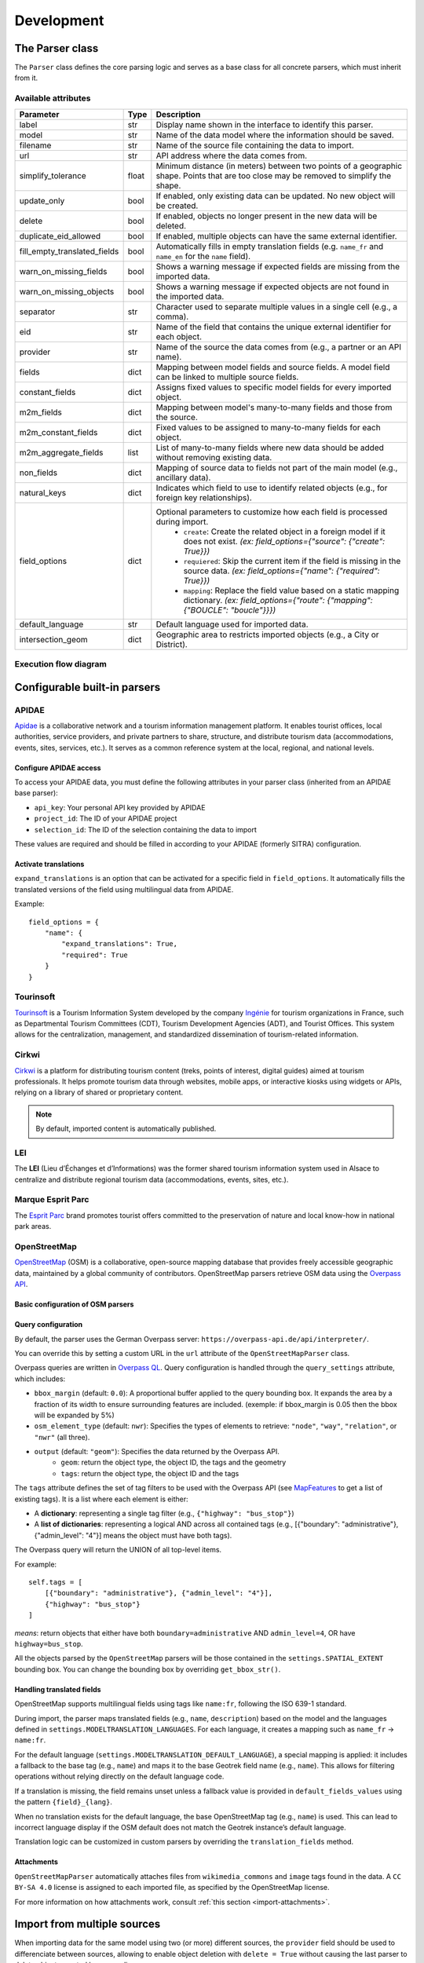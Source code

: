 .. _development-parser-import:

======================
Development
======================

The Parser class
================

The ``Parser`` class defines the core parsing logic and serves as a base class for all concrete parsers, which must inherit from it.

.. _available-attributs:

Available attributes
----------------------

+-------------------------------+----------+------------------------------------------------------------------------------------------------------------------------------------------------------+
| **Parameter**                 | **Type** | **Description**                                                                                                                                      |
+-------------------------------+----------+------------------------------------------------------------------------------------------------------------------------------------------------------+
| label                         | str      | Display name shown in the interface to identify this parser.                                                                                         |
+-------------------------------+----------+------------------------------------------------------------------------------------------------------------------------------------------------------+
| model                         | str      | Name of the data model where the information should be saved.                                                                                        |
+-------------------------------+----------+------------------------------------------------------------------------------------------------------------------------------------------------------+
| filename                      | str      | Name of the source file containing the data to import.                                                                                               |
+-------------------------------+----------+------------------------------------------------------------------------------------------------------------------------------------------------------+
| url                           | str      | API address where the data comes from.                                                                                                               |
+-------------------------------+----------+------------------------------------------------------------------------------------------------------------------------------------------------------+
| simplify_tolerance            | float    | Minimum distance (in meters) between two points of a geographic shape. Points that are too close may be removed to simplify the shape.               |
+-------------------------------+----------+------------------------------------------------------------------------------------------------------------------------------------------------------+
| update_only                   | bool     | If enabled, only existing data can be updated. No new object will be created.                                                                        |
+-------------------------------+----------+------------------------------------------------------------------------------------------------------------------------------------------------------+
| delete                        | bool     | If enabled, objects no longer present in the new data will be deleted.                                                                               |
+-------------------------------+----------+------------------------------------------------------------------------------------------------------------------------------------------------------+
| duplicate_eid_allowed         | bool     | If enabled, multiple objects can have the same external identifier.                                                                                  |
+-------------------------------+----------+------------------------------------------------------------------------------------------------------------------------------------------------------+
| fill_empty_translated_fields  | bool     | Automatically fills in empty translation fields (e.g. ``name_fr`` and ``name_en`` for the ``name`` field).                                           |
+-------------------------------+----------+------------------------------------------------------------------------------------------------------------------------------------------------------+
| warn_on_missing_fields        | bool     | Shows a warning message if expected fields are missing from the imported data.                                                                       |
+-------------------------------+----------+------------------------------------------------------------------------------------------------------------------------------------------------------+
| warn_on_missing_objects       | bool     | Shows a warning message if expected objects are not found in the imported data.                                                                      |
+-------------------------------+----------+------------------------------------------------------------------------------------------------------------------------------------------------------+
| separator                     | str      | Character used to separate multiple values in a single cell (e.g., a comma).                                                                         |
+-------------------------------+----------+------------------------------------------------------------------------------------------------------------------------------------------------------+
| eid                           | str      | Name of the field that contains the unique external identifier for each object.                                                                      |
+-------------------------------+----------+------------------------------------------------------------------------------------------------------------------------------------------------------+
| provider                      | str      | Name of the source the data comes from (e.g., a partner or an API name).                                                                             |
+-------------------------------+----------+------------------------------------------------------------------------------------------------------------------------------------------------------+
| fields                        | dict     | Mapping between model fields and source fields. A model field can be linked to multiple source fields.                                               |
+-------------------------------+----------+------------------------------------------------------------------------------------------------------------------------------------------------------+
| constant_fields               | dict     | Assigns fixed values to specific model fields for every imported object.                                                                             |
+-------------------------------+----------+------------------------------------------------------------------------------------------------------------------------------------------------------+
| m2m_fields                    | dict     | Mapping between model's many-to-many fields and those from the source.                                                                               |
+-------------------------------+----------+------------------------------------------------------------------------------------------------------------------------------------------------------+
| m2m_constant_fields           | dict     | Fixed values to be assigned to many-to-many fields for each object.                                                                                  |
+-------------------------------+----------+------------------------------------------------------------------------------------------------------------------------------------------------------+
| m2m_aggregate_fields          | list     | List of many-to-many fields where new data should be added without removing existing data.                                                           |
+-------------------------------+----------+------------------------------------------------------------------------------------------------------------------------------------------------------+
| non_fields                    | dict     | Mapping of source data to fields not part of the main model (e.g., ancillary data).                                                                  |
+-------------------------------+----------+------------------------------------------------------------------------------------------------------------------------------------------------------+
| natural_keys                  | dict     | Indicates which field to use to identify related objects (e.g., for foreign key relationships).                                                      |
+-------------------------------+----------+------------------------------------------------------------------------------------------------------------------------------------------------------+
| field_options                 | dict     | Optional parameters to customize how each field is processed during import.                                                                          |
|                               |          |    * ``create``: Create the related object in a foreign model if it does not exist. *(ex: field_options={"source": {"create": True}})*               |
|                               |          |    * ``requiered``: Skip the current item if the field is missing in the source data. *(ex: field_options={"name": {"required": True}})*             |
|                               |          |    * ``mapping``: Replace the field value based on a static mapping dictionary. *(ex: field_options={"route": {"mapping": {"BOUCLE": "boucle"}}})*   |
+-------------------------------+----------+------------------------------------------------------------------------------------------------------------------------------------------------------+
| default_language              | str      | Default language used for imported data.                                                                                                             |
+-------------------------------+----------+------------------------------------------------------------------------------------------------------------------------------------------------------+
| intersection_geom             | dict     | Geographic area to restricts imported objects (e.g., a City or District).                                                                            |
+-------------------------------+----------+------------------------------------------------------------------------------------------------------------------------------------------------------+


.. _general-architecture:

Execution flow diagram
-----------------------

.. figure:: ../images/import-data/execution-flow-diagram.png
   :alt: Execution flow diagram for the Parser class
   :align: center

.. _configurable-built-in-parsers:

Configurable built-in parsers
=============================

.. _apidae-parsers:

APIDAE
------
`Apidae <https://www.apidae-tourisme.com/>`_ is a collaborative network and a tourism information management platform. It enables tourist offices, local authorities, service providers, and private partners to share, structure, and distribute tourism data (accommodations, events, sites, services, etc.). It serves as a common reference system at the local, regional, and national levels.

Configure APIDAE access
~~~~~~~~~~~~~~~~~~~~~~~
To access your APIDAE data, you must define the following attributes in your parser class (inherited from an APIDAE base parser):

* ``api_key``: Your personal API key provided by APIDAE
* ``project_id``: The ID of your APIDAE project
* ``selection_id``: The ID of the selection containing the data to import

These values are required and should be filled in according to your APIDAE (formerly SITRA) configuration.

.. md-tab-set::
    :name: importdata-apidae-tabs

    .. md-tab-item:: Touristic content

        To import touristic content from APIDAE (ex-SITRA), define a subclass of ``geotrek.tourism.parsers.TouristicContentApidaeParser`` in your ``var/conf/parsers.py`` file with the following content:

        ::

            class HebergementParser(TouristicContentApidaeParser):
                label = "Hébergements"
                api_key = 'xxxxxxxx'
                project_id = 9999
                selection_id = 99999
                category = "Hébergement"
                type1 = ["Camping"]
                type2 = ["3 étoiles", "Tourisme et Handicap"]  # just remove this line if no type2

        Then set up appropriate values:

        * ``label`` at your convenience
        * ``category``, ``type1`` and ``type2`` (optional) to select in which Geotrek category/type imported objects should go
        * You can add ``delete = True`` in your class if you want to delete objects in Geotrek databases that has been deleted in your Apidae selection. It will only delete objects that match with your class settings (category, types, portal, provider...)
        * You can also use the class ``HebergementParser`` if you only import accommodations
        * See the `geotrek/tourism/parsers.py <https://github.com/GeotrekCE/Geotrek-admin/blob/master/geotrek/tourism/parsers.py>`__ file for details about parsers

        You can duplicate the class. Each class must have a different name.

    .. md-tab-item:: Treks

        To import treks from APIDAE (ex-SITRA), define a subclass of ``geotrek.trekking.parsers.ApidaeTrekParser`` in your  ``var/conf/parsers.py`` file with the following content:

        ::

            class ImportTreksApidae(ApidaeTrekParser):
                label = "Import trek with eid"
                label_fr = "Import itinéraires avec identifiant externe"
                label_en = "Import trek with eid"
                api_key = 'xxxxxxxx'
                project_id = 9999
                selection_id = 99999
                eid = 'eid'
                practices_mapped_with_activities_ids = {
                    'Pratique Pédestre': [
                        3172,  # Itinéraire de randonnée pédestre
                    ],
                }
                practices_mapped_with_default_activities_ids = {
                    'Pratique Pédestre': 3184,  # Sports pédestres
                }

        Then set up appropriate values:

        * ``label`` at your convenience
        * ``practices_mapped_with_activities_ids`` and ``practices_mapped_with_default_activities_ids`` define default mapping with the trekking module data fixture
        * See the `geotrek/trekking/parsers.py <https://github.com/GeotrekCE/Geotrek-admin/blob/master/geotrek/trekking/parsers.py>`__ file for details about parsers

    .. md-tab-item:: Services

        To import services from APIDAE (ex-SITRA), define a subclass of ``geotrek.trekking.parsers.ApidaeServiceParser`` in your ``var/conf/parsers.py`` file with the following content:

        ::

            class DrinkingWaterPoint(ApidaeServiceParser):
                label = "Drinking water points"
                provider = "Apidae"
                selection_id = 12345
                service_type = "Drinking water point"

        Then set up appropriate values:

        * ``label`` at your convenience
        * ``service_type`` to specify type for imported objects. This type will be assigned to all objects imported through the parser
        * See the `geotrek/trekking/parsers.py <https://github.com/GeotrekCE/Geotrek-admin/blob/master/geotrek/trekking/parsers.py>`__ file for details about parsers

    .. md-tab-item:: Infrastructure

        To import infrastructure from APIDAE (ex-SITRA), define a subclass of ``geotrek.infrastructure.parsers.ApidaeInfrastructureParser`` in your ``var/conf/parsers.py`` file with the following content:

        ::

            class PicNicTable(ApidaeInfrastructureParser):
                label = "Picnic tables"
                provider = "Apidae"
                selection_id = 12345
                infrastructure_type = "Picnic table"

        Then set up appropriate values:

        * ``label`` at your convenience
        * ``infrastructure_type`` to specify type for imported objects. This type will be assigned to all objects imported through the parser
        * See the `geotrek/infrastructure/parsers.py <https://github.com/GeotrekCE/Geotrek-admin/blob/master/geotrek/infrastructure/parsers.py>`__ file for details about parsers

Activate translations
~~~~~~~~~~~~~~~~~~~~~

``expand_translations`` is an option that can be activated for a specific field in ``field_options``.
It automatically fills the translated versions of the field using multilingual data from APIDAE.

Example:

::

    field_options = {
        "name": {
            "expand_translations": True,
            "required": True
        }
    }

.. _tourinsoft-parsers:

Tourinsoft
----------

`Tourinsoft <https://www.tourinsoft.com/>`_ is a Tourism Information System developed by the company `Ingénie <https://www.ingenie.fr/systeme-d-information-touristique.html>`_ for tourism organizations in France, such as Departmental Tourism Committees (CDT), Tourism Development Agencies (ADT), and Tourist Offices. This system allows for the centralization, management, and standardized dissemination of tourism-related information.

.. md-tab-set::
    :name: importdata-tourinsoft-tabs

    .. md-tab-item:: Touristic content

        To import touristic contents from Tourinsoft, define a subclass of ``geotrek.tourism.parsers.TouristicContentTourinsoftParser`` in your ``var/conf/parsers.py`` file with the following content:

        ::

            class RestaurationParser(TouristicContentTourinsoftParser):
                """Restauration parsers"""
                label = "Restauration"
                category = "Restauration"
                url = "<Touristic content data feed URL"  # In the form https://api-v3.tourinsoft.com/api/syndications/decibelles-data.tourinsoft.com/<id>?format=json"

        Then set up appropriate values:

        * ``label`` at your convenience,
        * ``category`` to select in which Geotrek category imported objects should go.
        * See the `geotrek/tourism/parsers.py <https://github.com/GeotrekCE/Geotrek-admin/blob/master/geotrek/tourism/parsers.py>`__  file for details about parsers


.. _cirkwi-parsers:

Cirkwi
------

`Cirkwi <https://www.cirkwi.com/>`_ is a platform for distributing tourism content (treks, points of interest, digital guides) aimed at tourism professionals. It helps promote tourism data through websites, mobile apps, or interactive kiosks using widgets or APIs, relying on a library of shared or proprietary content.

.. note ::

    By default, imported content is automatically published.

.. md-tab-set::
    :name: importdata-cirkwi-tabs

    .. md-tab-item:: Treks

        .. warning::
            This parser is compatible with instances operating in :ref:`Non-Dynamic Segmentation <configuration-dynamic-segmentation>` (NDS) mode only.

        To import treks from Cirkwi, define a subclass of ``geotrek.trekking.parsers.CirkwiTrekParser`` in your ``var/conf/parsers.py`` file with the following content:

        ::

            class ImportTreksCirkwi(CirkwiTrekParser):
                url = "<Treks data feed URL>"  # In the form https://ws.cirkwi.com/flux/<user>/<code>/circuits.php?widget-id=<id>
                user = "<Username>"
                password = "<Password>"
                auth = (user, password)
                label = "Cirkwi's treks"
                delete = True
                create = True
                provider = "Cirkwi"


        * See the `geotrek/trekking/parsers.py <https://github.com/GeotrekCE/Geotrek-admin/blob/master/geotrek/trekking/parsers.py>`__  file for details about parsers

    .. md-tab-item:: Touristic contents

        To import treks from Cirkwi, define a subclass of ``geotrek.trekking.parsers.CirkwiTouristicContentParser`` in your ``var/conf/parsers.py`` file with the following content:
        ::

            class ImportTouristicContentCirkwi(CirkwiTouristicContentParser):
                url = "<Treks data feed URL>"  # In the form https://ws.cirkwi.com/flux/<user>/<code>/circuits.php?widget-id=<id>"
                user = "<Username>"
                password = "<Password>"
                auth = (user, password)
                label = "Cirkwi's touristic content"
                delete = True
                create = True
                provider = "Cirkwi"
                # results_path = "circuit/pois/poi"  # Uncomment this line if the touristic content to be imported come from the same feed as  treks


        * See the `geotrek/tourism/parsers.py <https://github.com/GeotrekCE/Geotrek-admin/blob/master/geotrek/tourism/parsers.py>`__  file for details about parsers

.. seealso::

  To import Geotrek treks and POIs into Cirkwi's format you can check :ref:`this section (french)  <geotrek-ignrando-cirkwi-api>`.


.. _lei-parsers:

LEI
---

The **LEI** (Lieu d’Échanges et d’Informations) was the former shared tourism information system used in Alsace to centralize and distribute regional tourism data (accommodations, events, sites, etc.).

.. md-tab-set::
    :name: importdata-lei-tabs

    .. md-tab-item:: Touristic contents

        To import touristic contents from LEI, define a subclass of ``geotrek.tourism.parsers.LEITouristicContentParser`` in your ``var/conf/parsers.py`` file with the following content:

        ::

            class XXXLEIEventParser(LEITouristicEventParser):
                label = "LEI TouristicEvent"
                url = "https://url.asp"

        * See the `geotrek/tourism/parsers.py <https://github.com/GeotrekCE/Geotrek-admin/blob/master/geotrek/tourism/parsers.py>`__  file for details about parsers

    .. md-tab-item:: Touristic events

        To import touristic events from LEI, define a subclass of ``geotrek.tourism.parsers.LEITouristicEventParser`` in your ``var/conf/parsers.py`` file with the following content:

        ::

            class XXXLEIEventParser(LEITouristicEventParser):
                label = "LEI TouristicEvent"
                url = "https://url.asp"

        * See the `geotrek/tourism/parsers.py <https://github.com/GeotrekCE/Geotrek-admin/blob/master/geotrek/tourism/parsers.py>`__  file for details about parsers

.. _marque-esprit-parc-parsers:

Marque Esprit Parc
------------------

The `Esprit Parc <https://www.espritparcnational.com/>`_ brand promotes tourist offers committed to the preservation of nature and local know-how in national park areas.

.. md-tab-set::
    :name: importdata-espritparc-tabs

    .. md-tab-item:: Touristic content

        To import touristic contents from Esprit Parc, define a subclass of ``geotrek.tourism.parsers.EspritParcParser`` in your ``var/conf/parsers.py`` file with the following content:

        ::

            class XXXEspritParcParser(EspritParcParser):
                label = "Marque Esprit Parc"
                url = "https://gestion.espritparcnational.com/ws/?f=getProduitsSelonParc&codeParc=XXX"

        Then set up appropriate values:

        * ``XXX`` by unique national park code (ex: PNE)
        * See the `geotrek/tourism/parsers.py <https://github.com/GeotrekCE/Geotrek-admin/blob/master/geotrek/tourism/parsers.py>`__  file for details about parsers

        .. note::
            You can duplicate the class. Each class must have a different name.
            In this case categories and types in Geotrek database have to be the same as in Esprit parc database. Otherwise missing categories and types will be created in Geotrek database.

        .. note::
            Imported contents will be automatically published and approved (certified).

        If you use an url that filters a **unique category**, you can change its name. Example to get only Honey products and set the Geotrek category and type in which import them:

        ::

            class MielEspritParcParser(EspritParcParser):
                label = "Miel Esprit Parc national"
                url = "https://gestion.espritparcnational.com/ws/?f=getProduitsSelonParc&codeParc=XXX&typologie=API"
                constant_fields = {
                    'category': "GeotrekCategoryName",
                    'published': True,
                    'approved': True,
                    'deleted': False,
                }
                m2m_constant_fields = {
                    'type1': "GeotrekTypeName",
                }


.. _osm-parsers:

OpenStreetMap
-------------

`OpenStreetMap <https://www.openstreetmap.org/>`_ (OSM) is a collaborative, open-source mapping database that provides freely accessible geographic data, maintained by a global community of contributors. OpenStreetMap parsers retrieve OSM data using the `Overpass API <https://wiki.openstreetmap.org/wiki/Overpass_API>`_.

Basic configuration of OSM parsers
~~~~~~~~~~~~~~~~~~~~~~~~~~~~~~~~~~

.. md-tab-set::
    :name: importdata-osm-tabs

    .. md-tab-item:: Information desks

        To import information desks from OpenStreetMap, define a subclass of ``geotrek.tourism.parsers.InformationDeskOpenStreetMapParser`` in your ``var/conf/parsers.py`` file with the following content:

        ::

            class MaisonDuParcParser(InformationDeskOpenStreetMapParser):
                provider = "OpenStreetMap"
                tags = [{"amenity": "ranger_station"}]
                default_fields_values = {"name": "Maison du Parc"}
                type = "Maisons du parc"

        Then set up appropriate values:

        * ``tags`` to filter the objects imported from OpenStreetMap (for more information, see the documentation for OSM parsers query configuration below)
        * ``default_fields_values`` to define a value that will be assigned to a specific field when the external object does not contain the corresponding tag
        * ``type`` to specify the Geotrek type for imported objects
        * See the `geotrek/tourism/parsers.py <https://github.com/GeotrekCE/Geotrek-admin/blob/master/geotrek/tourism/parsers.py>`__  file for details about parsers

        You can duplicate the class to import different types of information desks. In that case, each class must have a unique name and provider label.

    .. md-tab-item:: Touristic contents

        To import touristic contents from OpenStreetMap, define a subclass of ``geotrek.tourism.parsers.OpenStreetMapTouristicContentParser`` in your ``var/conf/parsers.py`` file with the following content:

        ::

            class RestaurantParser(OpenStreetMapTouristicContentParser):
                provider = "OpenStreetMap"
                tags = [{"amenity": "restaurant"}]
                default_fields_values = {"name": "restaurant"}
                category = "Restaurants"
                type1 = "Restaurant"

        Then set up appropriate values:

        * ``tags`` to filter the objects imported from OpenStreetMap (for more information, see the documentation for OSM parsers query configuration below)
        * ``default_fields_values`` to define a value that will be assigned to a specific field when the external object does not contain the corresponding tag
        * ``category`` (mandatory), ``type1`` and ``type2`` (optional) to select in which Geotrek category/type imported objects should go. ``type1`` and ``type2`` can have multiple values (ex: ``type1 = ["Restaurant", "Hotel"]``)
        * ``portal`` to select in which portal(s) the objects should appear. Multiple portals can be assigned (ex: ``portal = ["portal 1", "portal 2"]``)
        * ``source`` to select the data source. Multiple sources can be assigned (ex: ``source = ["source 1", "source 2"]``)
        * ``themes`` to select the corresponding theme(s) of the parsed objects. Multiple themes can be assigned (ex: ``themes = ["theme 1", "theme 2"]``)
        * See the `geotrek/tourism/parsers.py <https://github.com/GeotrekCE/Geotrek-admin/blob/master/geotrek/tourism/parsers.py>`__  file for details about parsers


    .. md-tab-item:: Points of interest

        To import point of interest (POI) from OpenStreetMap, define a subclass of ``geotrek.tourism.parsers.OpenStreetMapPOIParser`` in your ``var/conf/parsers.py`` file with the following content:

        ::

            class HistoryParser(OpenStreetMapPOIParser):
                provider = "OpenStreetMap"
                tags = [
                    {"historic": "yes"},
                    {"historic": "castel"},
                    {"historic": "memorial"},
                    {"historic": "fort"},
                    {"historic": "bunker"},
                    {"building": "chapel"},
                    {"building": "bunker"},
                ]
                default_fields_values = {"name": "Historic spot"}
                type = "Histoire"

        Then set up appropriate values:

        * ``tags`` to filter the objects imported from OpenStreetMap (for more information, see the documentation for OSM parsers query configuration below)
        * ``default_fields_values`` to define a value that will be assigned to a specific field when the external object does not contain the corresponding tag
        * ``type`` to specify the Geotrek type for imported objects
        * See the `geotrek/trekking/parsers.py <https://github.com/GeotrekCE/Geotrek-admin/blob/master/geotrek/trekking/parsers.py>`__  file for details about parsers

        You can duplicate the class to import different types of points of interest. In that case, each class must have a unique name and provider label.

    .. md-tab-item:: Districts

        To import districts from OpenStreetMap, define a subclass of ``geotrek.tourism.parsers.OpenStreetMapDistrictParser`` in your ``var/conf/parsers.py`` file with the following content:

        ::

            class DistrictParser(OpenStreetMapDistrictParser):
                provider = "OpenStreetMap"
                tags = [
                    [{"boundary": "administrative"}, {"admin_level": "6"}], # departement
                    [{"boundary": "administrative"}, {"admin_level": "4"}], # region
                ]
                default_fields_values = {"name": "district"}

        Then set up appropriate values:

        * ``tags`` to filter the objects imported from OpenStreetMap (for more information, see the documentation for OSM parsers query configuration below)
        * ``default_fields_values`` to define a value that will be assigned to a specific field when the external object does not contain the corresponding tag
        * See the `geotrek/zoning/parsers.py <https://github.com/GeotrekCE/Geotrek-admin/blob/master/geotrek/zoning/parsers.py>`__  file for details about parsers

    .. md-tab-item:: Restricted areas

        To import restricted areas from OpenStreetMap, define a subclass of ``geotrek.tourism.parsers.OpenStreetMapRestrictedAreaParser`` in your ``var/conf/parsers.py`` file with the following content:

        ::

            class RegionalNatureParkParser(OpenStreetMapDistrictParser):
                provider = "OpenStreetMap"
                tags = [{"protection_title"="parc naturel régional"}]
                default_fields_values = {"name": "parc naturel régional"}
                area_type = "Inconnu"

        Then set up appropriate values:

        * ``tags`` to filter the objects imported from OpenStreetMap (for more information, see the documentation for OSM parsers query configuration below)
        * ``default_fields_values`` to define a value that will be assigned to a specific field when the external object does not contain the corresponding tag
        * ``area_type`` to specify the restricted area type for imported objects
        * See the `geotrek/zoning/parsers.py <https://github.com/GeotrekCE/Geotrek-admin/blob/master/geotrek/zoning/parsers.py>`__  file for details about parsers

    .. md-tab-item:: Signage

        To import signage from OpenStreetMap, define a subclass of ``geotrek.tourism.parsers.OpenStreetMapSignageParser`` in your ``var/conf/parsers.py`` file with the following content:

        ::

            class DirectionalParser(OpenStreetMapSignageParser):
                provider = "OpenStreetMap"
                tags = [{"information": "guidepost"}]
                default_fields_values = {"name": "guidepost"}
                type = "Directionelle"

        Then set up appropriate values:

        * ``tags`` to filter the objects imported from OpenStreetMap (for more information, see the documentation for OSM parsers query configuration below)
        * ``default_fields_values`` to define a value that will be assigned to a specific field when the external object does not contain the corresponding tag
        * ``type`` to specify the Geotrek type for imported objects
        * See the `geotrek/signage/parsers.py <https://github.com/GeotrekCE/Geotrek-admin/blob/master/geotrek/signage/parsers.py>`__  file for details about parsers

    .. md-tab-item:: Infrastructures

        To import infrastructures from OpenStreetMap, define a subclass of ``geotrek.tourism.parsers.OpenStreetMapInfrastructureParser`` in your ``var/conf/parsers.py`` file with the following content:

        ::

            class TableParser(OpenStreetMapInfrastructureParser):
                provider = "OpenStreetMap"
                tags = [
                    {"leisure": "picnic_table"},
                    {"tourism": "picnic_table"}
                ]
                default_fields_values = {"name": "picnic table"}
                type = "Table"

        Then set up appropriate values:

        * ``tags`` to filter the objects imported from OpenStreetMap (for more information, see the documentation for OSM parsers query configuration below)
        * ``default_fields_values`` to define a value that will be assigned to a specific field when the external object does not contain the corresponding tag
        * ``type`` to specify the Geotrek type for imported objects
        * See the `geotrek/infrastructure/parsers.py <https://github.com/GeotrekCE/Geotrek-admin/blob/master/geotrek/infrastructure/parsers.py>`__  file for details about parsers

        You can duplicate the class to import different types of information desks. In that case, each class must have a unique name and provider label.

    .. md-tab-item:: Outdoor sites

        To import outdoor sites from OpenStreetMap, define a subclass of ``geotrek.tourism.parsers.OpenStreetMapOutdoorSiteParser`` in your ``var/conf/parsers.py`` file with the following content:

        ::

            class ClimbingSiteParser(OpenStreetMapOutdoorSiteParser):
                provider = "OpenStreetMap"
                tags = [{"sports": "climbing"}]
                default_fields_values = {"name": "climbing site"}
                practice = "Escalade"

        Then set up appropriate values:

        * ``tags`` to filter the objects imported from OpenStreetMap (for more information, see the documentation for OSM parsers query configuration below)
        * ``default_fields_values`` to define a value that will be assigned to a specific field when the external object does not contain the corresponding tag
        * ``practice`` to select in which Geotrek practice imported objects should go.
        * ``portal`` to select in which portal(s) the objects should appear. Multiple portals can be affected (ex: portal = ["portal 1", "portal 2"])
        * ``source`` to select the data source. Multiple sources can be affected (ex: source = ["source 1", "source 2"])
        * ``themes`` to select the corresponding theme(s) of the parsed objects. Multiple themes can be affected (ex: themes = ["theme 1", "theme 2"])
        * See the `geotrek/outdoor/parsers.py <https://github.com/GeotrekCE/Geotrek-admin/blob/master/geotrek/outdoor/parsers.py>`__  file for details about parsers

    .. md-tab-item:: Cities

        To import cities from OpenStreetMap, define a subclass of ``geotrek.zoning.parsers.OpenStreetMapCityParser`` in your ``var/conf/parsers.py`` file with the following content:

        ::

            class CityParser(OpenStreetMapCityParser):
                provider = "OpenStreetMap"
                tags = [
                    [{"boundary": "administrative"}, {"admin_level": "8"}],
                ]
                default_fields_values = {"name": "city"}
                code_tag = "ref:INSEE"

        Then set up appropriate values:

        * ``tags`` to filter the objects imported from OpenStreetMap (for more information, see the documentation for OSM parsers query configuration below)
        * ``default_fields_values`` to define a value that will be assigned to a specific field when the external object does not contain the corresponding tag
        * ``code_tag`` to specify the OpenStreetMap tag that contains the code information (e.g., in France, code_tag = "ref:INSEE"). If no value is defined, the code will not be included.
        * See the `geotrek/zoning/parsers.py <https://github.com/GeotrekCE/Geotrek-admin/blob/master/geotrek/zoning/parsers.py>`__ file for details about parsers

Query configuration
~~~~~~~~~~~~~~~~~~~

By default, the parser uses the German Overpass server:
``https://overpass-api.de/api/interpreter/``.

You can override this by setting a custom URL in the ``url`` attribute of the ``OpenStreetMapParser`` class.

Overpass queries are written in `Overpass QL <https://wiki.openstreetmap.org/wiki/Overpass_API/Overpass_QL>`_. Query configuration is handled through the ``query_settings`` attribute, which includes:

* ``bbox_margin`` (default: ``0.0``): A proportional buffer applied to the query bounding box. It expands the area by a fraction of its width to ensure surrounding features are included. (exemple: if bbox_margin is 0.05 then the bbox will be expanded by 5%)

* ``osm_element_type`` (default: ``nwr``): Specifies the types of elements to retrieve: ``"node"``, ``"way"``, ``"relation"``, or ``"nwr"`` (all three).

* ``output`` (default: ``"geom"``): Specifies the data returned by the Overpass API.
    * ``geom``: return the object type, the object ID, the tags and the geometry
    * ``tags``: return the object type, the object ID and the tags

The ``tags`` attribute defines the set of tag filters to be used with the Overpass API (see `MapFeatures <https://wiki.openstreetmap.org/wiki/Map_features>`_  to get a list of existing tags).
It is a list where each element is either:

* A **dictionary**: representing a single tag filter (e.g., ``{"highway": "bus_stop"}``)

* A **list of dictionaries**: representing a logical AND across all contained tags (e.g., [{"boundary": "administrative"}, {"admin_level": "4"}] means the object must have both tags).

The Overpass query will return the UNION of all top-level items.

For example:

::

    self.tags = [
        [{"boundary": "administrative"}, {"admin_level": "4"}],
        {"highway": "bus_stop"}
    ]

*means*: return objects that either have both ``boundary=administrative`` AND ``admin_level=4``, OR have ``highway=bus_stop``.

All the objects parsed by the ``OpenStreetMap`` parsers will be those contained in the ``settings.SPATIAL_EXTENT`` bounding box.
You can change the bounding box by overriding ``get_bbox_str()``.

Handling translated fields
~~~~~~~~~~~~~~~~~~~~~~~~~~

OpenStreetMap supports multilingual fields using tags like ``name:fr``, following the ISO 639-1 standard.

During import, the parser maps translated fields (e.g., ``name``, ``description``) based on the model and the languages defined in ``settings.MODELTRANSLATION_LANGUAGES``. For each language, it creates a mapping such as ``name_fr`` → ``name:fr``.

For the default language (``settings.MODELTRANSLATION_DEFAULT_LANGUAGE``), a special mapping is applied: it includes a fallback to the base tag (e.g., ``name``) and maps it to the base Geotrek field name (e.g., ``name``). This allows for filtering operations without relying directly on the default language code.

If a translation is missing, the field remains unset unless a fallback value is provided in ``default_fields_values`` using the pattern ``{field}_{lang}``.

When no translation exists for the default language, the base OpenStreetMap tag (e.g., ``name``) is used. This can lead to incorrect language display if the OSM default does not match the Geotrek instance’s default language.

Translation logic can be customized in custom parsers by overriding the ``translation_fields`` method.

Attachments
~~~~~~~~~~~
``OpenStreetMapParser`` automatically attaches files from ``wikimedia_commons`` and ``image`` tags found in the data.
A ``CC BY-SA 4.0`` license is assigned to each imported file, as specified by the OpenStreetMap license.

For more information on how attachments work, consult :ref:`this section <import-attachments>`.


.. _importing-from-multiple-sources:

Import from multiple sources
============================

When importing data for the same model using two (or more) different sources, the ``provider`` field should be used to differenciate between sources, allowing to enable object deletion with ``delete = True`` without causing the last parser to delete objects created by preceeding parsers.

In the following example, ``Provider_1Parser`` and ``Provider_2Parser`` will each import their objects, set the ``provider`` field on these objects, and only delete objects that disappeared from their respective source since last parsing.

.. code-block:: python

    class Provider_1Parser(XXXXParser):
        delete = True
        provider = "provider_1"

    class Provider_2Parser(XXXParser):
        delete = True
        provider = "provider_2"

.. important::

    - It is recommended to use ``provider`` from the first import.
    - Do not add a ``provider`` field to preexisting parsers that already imported objects, or you will have to manually set the same value for ``provider`` on all objects already created by this parser.
    - If a parser does not have a ``provider`` value, it will not take providers into account, meaning that it could delete objects from preceeding parsers even if these other parsers do have a ``provider`` themselves.

The following example would cause ``NoProviderParser`` to delete objects from ``Provider_2Parser`` and ``Provider_1Parser``.

.. code-block:: python

    class Provider_1Parser(XXXXParser):
        delete = True
        provider = "provider_1"

    class Provider_2Parser(XXXParser):
        delete = True
        provider = "provider_2"

    class NoProviderParser(XXXParser):
        delete = True
        provider = None # (default)

.. seealso::

  To set up automatic commands you can check the :ref:`Automatic commands section <automatic-commands>`.

.. _further_information:

Further information
===================

Overriding base parsers methods
-------------------------------

Base parser classes and built-in configurable parsers implement parsing logic that is either generic or specific to certain data sources.
You can override these methods in your custom parsers to adapt behavior to your needs.

However, this should only be done when necessary, as custom implementations will prevent your parsers from benefitting from future improvements or bug fixes in the base methods.

.. _import-attachments:

Detailed operation of attachment parsing
----------------------------------------

``AttachmentParserMixin`` lets a parser **link (and optionally download) media files** to any object it imports (signage, infrastructures, POIs, touristic content, events, etc).
The mixin is located in ``geotrek/common/parsers.py`` and must be inherited by your parser:

.. code-block:: python

   class ExampleParser(AttachmentParserMixin, Parser):

       # Parser configuration …

.. warning::

   Use ``AttachmentParserMixin`` **only in base parsers**.
   Custom parsers should focus on configuration.
   Factor attachment logic into shared base classes to keep custom parsers clean and maintainable.

Attributes
~~~~~~~~~~

The following attributes can be customized:

* ``download_attachments`` (default: ``True``):
  Whether to download and store attachments via Paperclip. If set to ``False``, attachments are only linked.
  Requires ``PAPERCLIP_ENABLE_LINK = True`` in Django settings.

* ``base_url`` (default: ``""``):
  Base URL prepended to each relative attachment path returned by ``filter_attachments``.

* ``delete_attachments`` (default: ``True``):
  After the new attachments have been processed, **every existing
  attachment that is *not* present in the current feed (or whose file has
  been replaced)** is permanently removed.

* ``filetype_name`` (default: ``"Photographie"``):
  Label of the ``FileType`` model assigned to all imported files.
  If it does not exist in the database, the import will fail with a warning:

  ::

     FileType '<name>' does not exist in Geotrek-Admin. Please add it

* ``non_fields`` (default: ``{"attachments": _("Attachments")}``):
  Maps the internal ``attachments`` field to the field name(s) containing attachments data in the external source.

* ``default_license_label`` (default: ``None``):
  If specified, this license will be assigned to all imported attachments.
  If the license does not exist, it will be created automatically.

Filtering attachments
~~~~~~~~~~~~~~~~~~~~~

The ``filter_attachments`` method formats the external source data to match with the internal format.

If the attachment data has a different structure than the default ``filter_attachments``, the method must be overridden.

See the `geotrek/common/parsers.py <https://github.com/GeotrekCE/Geotrek-admin/blob/master/geotrek/common/parsers.py>`__ file to see more about attachments.

.. _geometry-filtering:

Geometry filtering in Geotrek parsers
-------------------------------------

In some cases, you may want to restrict imported objects to a specific geographic area already defined in geotrek model instance (ex: a City or District).
This can be done by defined the parser’s ``intersection_geom`` attribute

This attribute is a dictionary with the following keys:

- ``model``: The Django model containing the reference geometry object.
- ``app_label``: The Django application where the model is defined.
- ``geom_field``: The name of the geometry field in the model.
- ``object_filter``: A dictionary to identify the reference object (e.g., using an ID).

The ``object_filter`` must return exactly one object:

- If no object is found, the parser raises a **blocking error**.
- If multiple objects are returned, only the **first** will be used, which may cause unexpected behavior.

Conditional deletion with ``delete = True``
-------------------------------------------

If ``delete`` attribut is set to ``True``, the parser will automatically **delete existing objects** of the current model
that **do not intersect** the reference geometry.

.. note::

   Deletion only affects objects of the model handled by the current parser. Other models are not impacted.

Linking source objects via `eid`
--------------------------------

Starting with **Geotrek-admin 2.117.0**, the `eid` (external ID) field displayed on the object detail page can now include a clickable link to the original source object.

To enable this, a new database model called **Provider** has been added. This model can be managed through the Django admin interface and includes the following fields:

- **Name**
- **Link template** (an HTML snippet used to build the link using the `eid`)
- **Copyright**

The link template should contain the `{{object.eid}}` placeholder, which will be replaced by the actual external ID. For example:

.. code-block:: html

   <a href="https://example.com/objects/{{object.eid}}" target="_blank">{{object.eid}}</a>

Fixtures are available for two providers: **OpenStreetMap** and **Apidae**. These predefined Provider records can be loaded during a new installation.
See the :ref:`fixture documentation <loading-fixtures>` to see more about fixtures.

.. note::

    These fixtures are intended for new installations only. When upgrading an existing system, Provider records will be created automatically based on the existing `provider` field in the database. After upgrading, you must manually fill in the link template and copyright.

    You can reuse the link templates provided in the fixture files, available here:
    `Provider fixtures on GitHub <https://github.com/GeotrekCE/Geotrek-admin/tree/master/geotrek/common/fixtures/basic.json#L242>`_

Apply parsers changes
----------------------

To apply changes when using Debian, you may have to run ``sudo service geotrek restart``.

